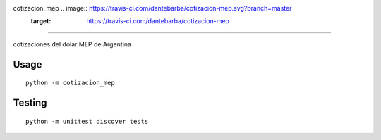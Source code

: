 cotizacion_mep .. image:: https://travis-ci.com/dantebarba/cotizacion-mep.svg?branch=master
    :target: https://travis-ci.com/dantebarba/cotizacion-mep
==============

cotizaciones del dolar MEP de Argentina

Usage
'''''

::

    python -m cotizacion_mep

Testing
'''''''

::

    python -m unittest discover tests
